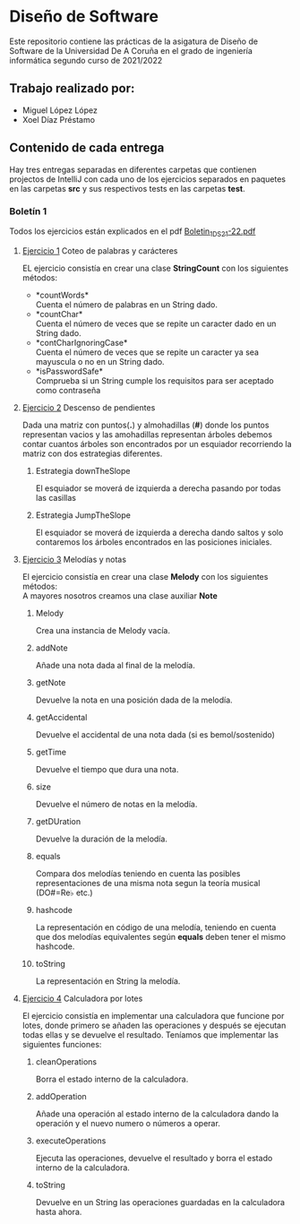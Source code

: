 * Diseño de Software
Este repositorio contiene las prácticas de la asigatura de Diseño de Software de la Universidad De A Coruña en el grado de ingeniería informática segundo curso de 2021/2022

** Trabajo realizado por:
- Miguel López López
- Xoel Díaz Préstamo

** Contenido de cada entrega
Hay tres entregas separadas en diferentes carpetas que contienen projectos de IntelliJ con cada uno de los ejercicios separados en paquetes en las carpetas *src* y sus respectivos tests en las carpetas *test*.

*** Boletín 1
Todos los ejercicios están explicados en el pdf [[https://github.com/migueldeoleiros/DS-14-02/blob/main/Boletin_1_DS_21-22.pdf][Boletin_1_DS_21-22.pdf]]
**** [[https://github.com/migueldeoleiros/DS-14-02/tree/main/DS-14-02-B1/src/e1][Ejercicio 1]] Coteo de palabras y carácteres
EL ejercicio consistía en crear una clase *StringCount* con los siguientes métodos:
- *countWords*\\
  Cuenta el número de palabras en un String dado.
- *countChar*\\
  Cuenta el número de veces que se repite un caracter dado en un String dado.
- *contCharIgnoringCase*\\
  Cuenta el número de veces que se repite un caracter ya sea mayuscula o no en un String dado.
- *isPasswordSafe*\\
  Comprueba si un String cumple los requisitos para ser aceptado como contraseña

**** [[https://github.com/migueldeoleiros/DS-14-02/tree/main/DS-14-02-B1/src/e2][Ejercicio 2]] Descenso de pendientes
Dada una matriz con puntos(*.*) y almohadillas (*#*) donde los puntos representan vacios y las amohadillas representan árboles debemos contar cuantos árboles son encontrados por un esquiador recorriendo la matriz con dos estrategias diferentes.
***** Estrategia downTheSlope
El esquiador se moverá de izquierda a derecha pasando por todas las casillas
***** Estrategia JumpTheSlope
El esquiador se moverá de izquierda a derecha dando saltos y solo contaremos los árboles encontrados en las posiciones iniciales.

**** [[https://github.com/migueldeoleiros/DS-14-02/tree/main/DS-14-02-B1/src/e3][Ejercicio 3]] Melodías y notas
El ejercicio consistía en crear una clase *Melody* con los siguientes métodos: \\
A mayores nosotros creamos una clase auxiliar *Note*
***** Melody
Crea una instancia de Melody vacía.
***** addNote
Añade una nota dada al final de la melodía.
***** getNote
Devuelve la nota en una posición dada de la melodía.
***** getAccidental
Devuelve el accidental de una nota dada (si es bemol/sostenido)
***** getTime
Devuelve el tiempo que dura una nota.
***** size
Devuelve el número de notas en la melodía.
***** getDUration
Devuelve la duración de la melodía.
***** equals
Compara dos melodías teniendo en cuenta las posibles representaciones de una misma nota segun la teoría musical (DO#=Re♭ etc.)
***** hashcode
La representación en código de una melodía, teniendo en cuenta que dos melodías equivalentes según *equals* deben tener el mismo hashcode.
***** toString
La representación en String la melodía.


**** [[https://github.com/migueldeoleiros/DS-14-02/tree/main/DS-14-02-B1/src/e4][Ejercicio 4]] Calculadora por lotes
El ejercicio consistía en implementar una calculadora que funcione por lotes, donde primero se añaden las operaciones y después se ejecutan todas ellas y se devuelve el resultado. Teníamos que implementar las siguientes funciones:
***** cleanOperations
Borra el estado interno de la calculadora.
***** addOperation
Añade una operación al estado interno de la calculadora dando la operación y el nuevo numero o números a operar.
***** executeOperations
Ejecuta las operaciones, devuelve el resultado y borra el estado interno de la calculadora.
***** toString
Devuelve en un String las operaciones guardadas en la calculadora hasta ahora.
